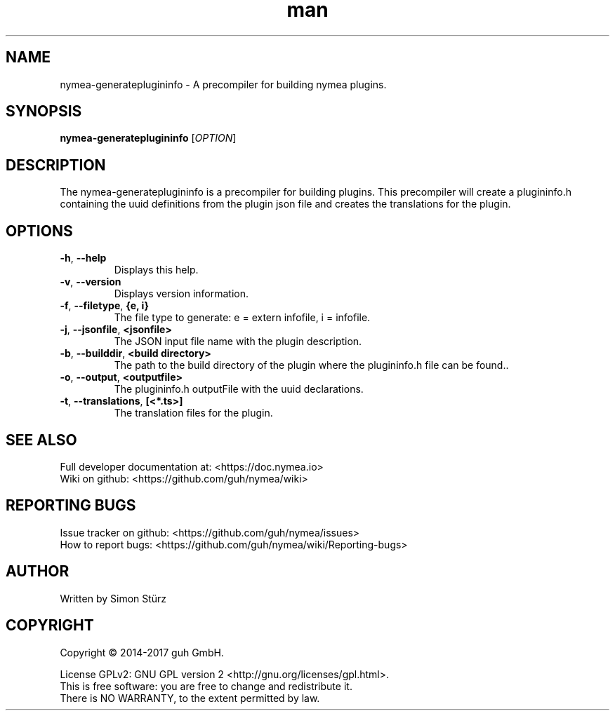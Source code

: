 .\" Manpage for nymea-generateplugininfo.
.\" Contact simon.stuerz@guh.io to correct errors or typos.
.TH man 1 "March 2017" "1.0.1" "nymea-generateplugininfo man page"
.SH NAME
nymea-generateplugininfo \- A precompiler for building nymea plugins.
.SH SYNOPSIS
.B nymea-generateplugininfo
[\fIOPTION\fR]
.SH DESCRIPTION
The nymea-generateplugininfo is a precompiler for building plugins. This
precompiler will create a plugininfo.h containing the uuid definitions from
the plugin json file and creates the translations for the plugin.
.SH OPTIONS
.TP
\fB\-h\fR, \fB\-\-help\fR
Displays this help.
.TP
\fB\-v\fR, \fB\-\-version\fR
Displays version information.
.TP
\fB\-f\fR, \fB\-\-filetype\fR, \fB{e, i}\fR
The file type to generate: e = extern infofile, i = infofile.
.TP
\fB\-j\fR, \fB\-\-jsonfile\fR, \fB\<jsonfile>\fR
The JSON input file name with the plugin description.
.TP
\fB\-b\fR, \fB\-\-builddir\fR, \fB\<build directory>\fR
The path to the build directory of the plugin where the plugininfo.h 
file can be found..
.TP
\fB\-o\fR, \fB\-\-output\fR, \fB\<outputfile>\fR
The plugininfo.h outputFile with the uuid declarations.
.TP
\fB\-t\fR, \fB\-\-translations\fR, \fB[<*.ts>]\fR
The translation files for the plugin.

.SH SEE ALSO
Full developer documentation at: <https://doc.nymea.io>
.br
Wiki on github: <https://github.com/guh/nymea/wiki>
.SH "REPORTING BUGS"
Issue tracker on github: <https://github.com/guh/nymea/issues>
.br
How to report bugs: <https://github.com/guh/nymea/wiki/Reporting-bugs>
.SH AUTHOR
Written by Simon Stürz
.SH COPYRIGHT
Copyright \(co 2014-2017 guh GmbH.
.br

License GPLv2: GNU GPL version 2 <http://gnu.org/licenses/gpl.html>.
.br
This is free software: you are free to change and redistribute it.
.br
There is NO WARRANTY, to the extent permitted by law.
